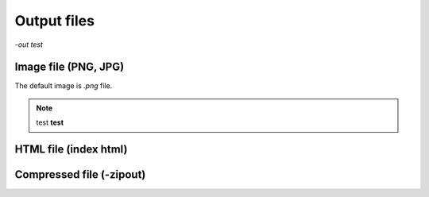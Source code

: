 Output files
============

`-out` *test*


Image file (PNG, JPG)
---------------------
The default image is `.png` file. 

.. note::

	test **test**


HTML file (index html)
----------------------


Compressed file (-zipout)
-------------------------